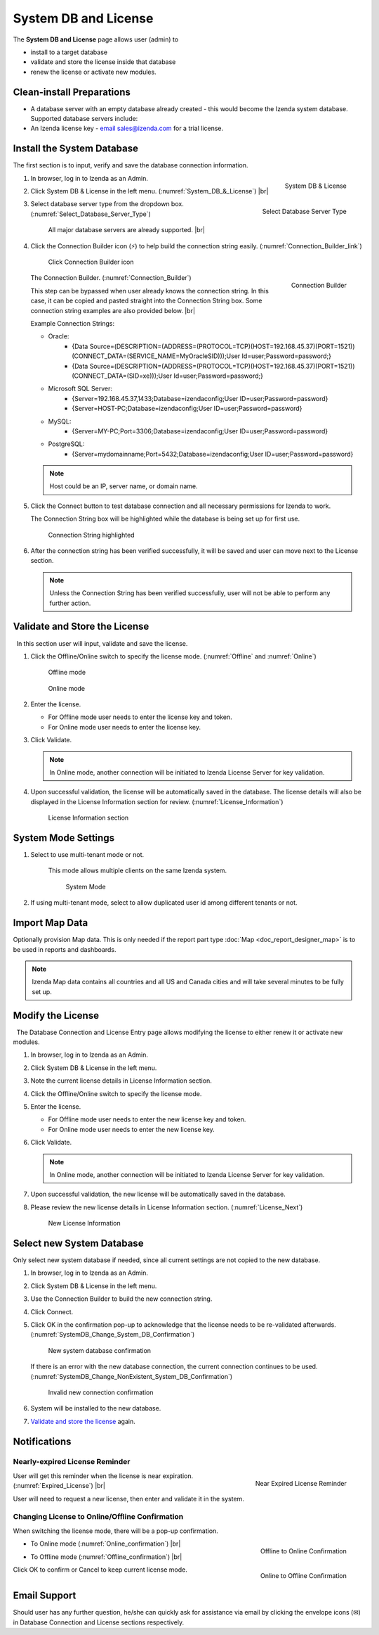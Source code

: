 

==========================
System DB and License
==========================

The **System DB and License** page allows user (admin) to

-  install to a target database
-  validate and store the license inside that database
-  renew the license or activate new modules.

Clean-install Preparations
--------------------------
 

-  A database server with an empty database already created - this would
   become the Izenda system database. Supported database servers
   include:

   .. hlist::
      :columns: 2

      -  Oracle
      -  MySQL
      -  Microsoft SQL Server
      -  PostgreSQL
      -  Microsoft Azure SQL Database

-  An Izenda license key - `email
   sales@izenda.com <mailto:sales@izenda.com?Subject=Izenda%20Trial>`__
   for a trial license.

Install the System Database
---------------------------

The first section is to input, verify and save the database connection
information.

#. .. _System_DB_&_License:

   .. figure:: /_static/images/System_DB_&_License.jpg
      :align: right
      :width: 483px

      System DB & License

   In browser, log in to Izenda as an Admin.
#. Click System DB & License in the left menu. (:numref:`System_DB_&_License`) |br|
#. .. _Select_Database_Server_Type:

   .. figure:: /_static/images/Select_Database_Server_Type.jpg
      :align: right
      :width: 379px

      Select Database Server Type

   Select database server type from the dropdown box. (:numref:`Select_Database_Server_Type`)

       All major database servers are already supported. |br|

#. Click the Connection Builder icon (⚡) to help build the connection string easily. (:numref:`Connection_Builder_link`)

   .. _Connection_Builder_link:

   .. figure:: /_static/images/Connection_Builder_link.jpg
      :width: 600px

      Click Connection Builder icon

   .. _Connection_Builder:

   .. figure:: /_static/images/Connection_Builder.jpg
      :align: right
      :width: 458px

      Connection Builder

   The Connection Builder. (:numref:`Connection_Builder`)

   This step can be bypassed when user already knows the connection
   string. In this case, it can be copied and pasted straight into the
   Connection String box. Some connection string examples are also
   provided below. |br|

   Example Connection Strings:

   - Oracle:
      - {Data Source=(DESCRIPTION=(ADDRESS=(PROTOCOL=TCP)(HOST=192.168.45.37)(PORT=1521))(CONNECT_DATA=(SERVICE_NAME=MyOracleSID)));User Id=user;Password=password;}
      - {Data Source=(DESCRIPTION=(ADDRESS=(PROTOCOL=TCP)(HOST=192.168.45.37)(PORT=1521))(CONNECT_DATA=(SID=xe)));User Id=user;Password=password;}
   
   - Microsoft SQL Server:
      - {Server=192.168.45.37,1433;Database=izendaconfig;User ID=user;Password=password}
      - {Server=HOST-PC;Database=izendaconfig;User ID=user;Password=password}

   - MySQL:
      - {Server=MY-PC;Port=3306;Database=izendaconfig;User ID=user;Password=password}
   
   - PostgreSQL:
      - {Server=mydomainname;Port=5432;Database=izendaconfig;User ID=user;Password=password}

   .. note::

      Host could be an IP, server name, or domain name.

#. Click the Connect button to test database connection and all
   necessary permissions for Izenda to work.

   The Connection String box will be highlighted while the database is being set up for first use.

   .. _Connection_String_highlighted:

   .. figure:: /_static/images/Connection_String_highlighted.jpg
      :width: 810px

      Connection String highlighted

#. After the connection string has been verified successfully, it will be saved and user can move next to the License section.

   .. note::

      Unless the Connection String has been verified successfully, user will not be able to perform any further action.

.. _Validate_and_Store_the_License:

Validate and Store the License
------------------------------

  In this section user will input, validate and save the license.

#. Click the Offline/Online switch to specify the license mode. (:numref:`Offline` and :numref:`Online`)

   .. _Offline:

   .. figure:: /_static/images/Offline.jpg

      Offline mode

   .. _Online:

   .. figure:: /_static/images/Online.jpg

      Online mode

#. Enter the license.

   -  For Offline mode user needs to enter the license key and token.
   -  For Online mode user needs to enter the license key.

#. Click Validate.

   .. note::

      In Online mode, another connection will be initiated to Izenda License Server for key validation.

#. Upon successful validation, the license will be automatically saved in the database. The license details will also be displayed in the License Information section for review. (:numref:`License_Information`)

   .. _License_Information:

   .. figure:: /_static/images/License_Information.jpg
      :width: 810px

      License Information section



System Mode Settings
--------------------

 

#. Select to use multi-tenant mode or not.

       This mode allows multiple clients on the same Izenda system.

       .. _System_Mode:

       .. figure:: /_static/images/System_Mode.png
          :width: 654px

          System Mode

#. If using multi-tenant mode, select to allow duplicated user id among
   different tenants or not.

Import Map Data
---------------

Optionally provision Map data. This is only needed if the report part
type :doc:`Map <doc_report_designer_map>` is to be used in reports and dashboards.

.. note::

   Izenda Map data contains all countries and all US and Canada cities and will take several minutes to be fully set up.

Modify the License
------------------

  The Database Connection and License Entry page allows modifying the
license to either renew it or activate new modules.

#. In browser, log in to Izenda as an Admin.
#. Click System DB & License in the left menu.
#. Note the current license details in License Information section.
#. Click the Offline/Online switch to specify the license mode.
#. Enter the license.

   -  For Offline mode user needs to enter the new license key and
      token.
   -  For Online mode user needs to enter the new license key.

#. Click Validate.

   .. note::

      In Online mode, another connection will be initiated to Izenda License Server for key validation.

#. Upon successful validation, the new license will be automatically saved in the database.
#. Please review the new license details in License Information section. (:numref:`License_Next`)

   .. _License_Next:

   .. figure:: /_static/images/License_Next.jpg
      :width: 796px

      New License Information

Select new System Database
--------------------------

Only select new system database if needed, since all current settings
are not copied to the new database.

#. In browser, log in to Izenda as an Admin.
#. Click System DB & License in the left menu.
#. Use the Connection Builder to build the new connection string.
#. Click Connect.
#. Click OK in the confirmation pop-up to acknowledge that the license
   needs to be re-validated afterwards. (:numref:`SystemDB_Change_System_DB_Confirmation`)

   .. _SystemDB_Change_System_DB_Confirmation:

   .. figure:: /_static/images/SystemDB_Change_System_DB_Confirmation.jpg
      :width: 457px

      New system database confirmation

   If there is an error with the new database connection, the current connection continues to be used. (:numref:`SystemDB_Change_NonExistent_System_DB_Confirmation`)

   .. _SystemDB_Change_NonExistent_System_DB_Confirmation:

   .. figure:: /_static/images/SystemDB_Change_NonExistent_System_DB_Confirmation.jpg
      :width: 713px

      Invalid new connection confirmation

#. System will be installed to the new database.
#. `Validate and store the license`_ again.

Notifications
-------------

Nearly-expired License Reminder
~~~~~~~~~~~~~~~~~~~~~~~~~~~~~~~

.. _Expired_License:

.. figure:: /_static/images/Expired_License.jpg
   :align: right
   :width: 308px

   Near Expired License Reminder

User will get this reminder when the license is near expiration. (:numref:`Expired_License`) |br|

User will need to request a new license, then enter and validate it in the system.

Changing License to Online/Offline Confirmation
~~~~~~~~~~~~~~~~~~~~~~~~~~~~~~~~~~~~~~~~~~~~~~~

When switching the license mode, there will be a pop-up confirmation.

-  .. _Online_confirmation:

   .. figure:: /_static/images/Online_confirmation.jpg
      :align: right
      :width: 473px

      Offline to Online Confirmation

   To Online mode (:numref:`Online_confirmation`) |br|
-  .. _Offline_confirmation:

   .. figure:: /_static/images/Offline_confirmation.jpg
      :align: right
      :width: 476px

      Online to Offline Confirmation

   To Offline mode (:numref:`Offline_confirmation`) |br|

Click OK to confirm or Cancel to keep current license mode.

Email Support
-------------

Should user has any further question, he/she can quickly ask for
assistance via email by clicking the envelope icons (✉) in Database
Connection and License sections respectively.

